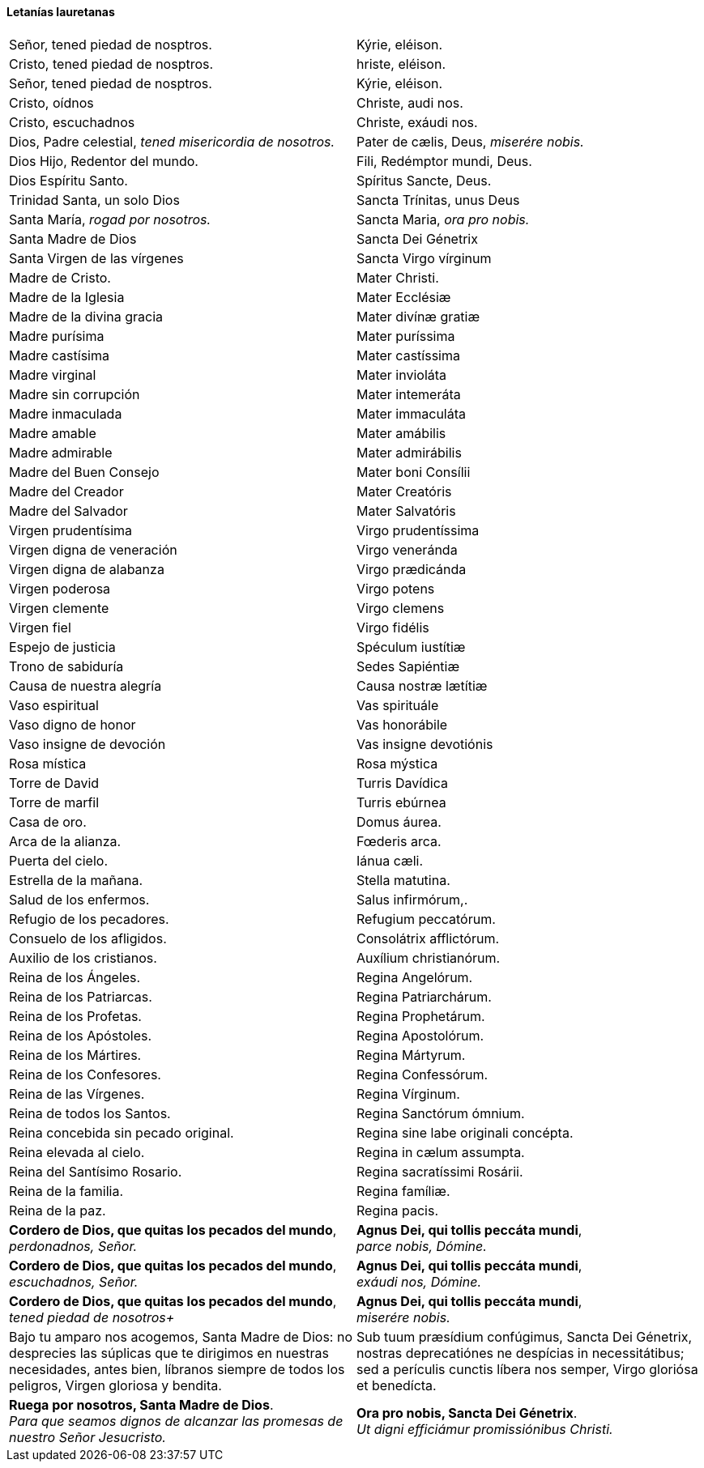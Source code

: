 [[letanias]]
==== Letanías lauretanas

[cols="<,<", grid="none", frame="none"]
|===

| Señor, tened piedad de nosptros.
| Kýrie, eléison.

| Cristo, tened piedad de nosptros.
| hriste, eléison.

| Señor, tened piedad de nosptros.
| Kýrie, eléison.

| Cristo, oídnos
| Christe, audi nos.

| Cristo, escuchadnos
| Christe, exáudi nos.

| Dios, Padre celestial, _tened misericordia de nosotros._
| Pater de cælis, Deus, _miserére nobis._

| Dios Hijo, Redentor del mundo.
| Fili, Redémptor mundi, Deus.

| Dios Espíritu Santo.
| Spíritus Sancte, Deus.

| Trinidad Santa, un solo Dios
| Sancta Trínitas, unus Deus

| Santa María, _rogad por nosotros._
| Sancta Maria, _ora pro nobis._

| Santa Madre de Dios
| Sancta Dei Génetrix

| Santa Virgen de las vírgenes
| Sancta Virgo vírginum

| Madre de Cristo.
| Mater Christi.

| Madre de la Iglesia
| Mater Ecclésiæ

| Madre de la divina gracia
| Mater divínæ gratiæ

| Madre purísima
| Mater puríssima

| Madre castísima
| Mater castíssima

| Madre virginal
| Mater invioláta

| Madre sin corrupción
| Mater intemeráta

| Madre inmaculada
| Mater immaculáta

| Madre amable
| Mater amábilis

| Madre admirable
| Mater admirábilis

| Madre del Buen Consejo
| Mater boni Consílii

| Madre del Creador
| Mater Creatóris

| Madre del Salvador
| Mater Salvatóris

| Virgen pru­den­tísima
| Virgo pru­den­tíssima

| Virgen digna de veneración
| Virgo veneránda

| Virgen digna de alabanza
| Virgo prædicánda

| Virgen poderosa
| Virgo potens

| Virgen clemente
| Virgo clemens

| Virgen fiel
| Virgo fidélis

| Espejo de justicia
| Spéculum iustítiæ

| Trono de sabiduría
| Sedes Sapiéntiæ

| Causa de nuestra alegría
| Causa nostræ lætítiæ

| Vaso espiritual
| Vas spirituále

| Vaso digno de honor
| Vas honorábile

| Vaso insigne de devoción
| Vas insigne devotiónis

| Rosa mística
| Rosa mýstica

| Torre de David
| Turris Davídica

| Torre de marfil
| Turris ebúrnea

| Casa de oro. 
| Domus áurea.

| Arca de la alianza.
| Fœderis arca.

| Puerta del cielo.
| Iánua cæli.

| Estrella de la mañana.
| Stella matutina.

| Salud de los enfermos.
| Salus infirmórum,.

| Refugio de los pecadores.
| Refugium peccatórum.

| Consuelo de los afligidos.
| Consolátrix af­flic­tórum.

| Auxilio de los cristianos.
| Auxílium chris­tia­nórum.

| Reina de los Ángeles.
| Regina Angelórum.

| Reina de los Patriarcas.
| Regina Pa­triar­chárum.

| Reina de los Profetas.
| Regina Pro­phe­tárum.

| Reina de los Apóstoles.
| Regina Apos­to­lórum.

| Reina de los Mártires.
| Regina Mártyrum.

| Reina de los Confesores.
| Regina Con­fe­ssórum.

| Reina de las Vírgenes.
| Regina Vírginum.

| Reina de todos los Santos.
| Regina Sanctórum ómnium.

| Reina concebida sin pecado original.
| Regina sine labe originali concépta.

| Reina elevada al cielo.
| Regina in cælum assumpta.

| Reina del Santísimo Rosario.
| Regina sa­cra­tíssimi Rosárii.

| Reina de la familia.
| Regina famíliæ.

| Reina de la paz.
| Regina pacis.

| *Cordero de Dios, que quitas los pecados del mundo*, +
_perdonadnos, Señor._
| *Agnus Dei, qui tollis peccáta mundi*, +
_parce nobis, Dómine._

| *Cordero de Dios, que quitas los pecados del mundo*, +
_escuchadnos, Señor._
| *Agnus Dei, qui tollis peccáta mundi*, +
_exáudi nos, Dómine._

| *Cordero de Dios, que quitas los pecados del mundo*, +
_tened piedad de nosotros+_
| *Agnus Dei, qui tollis peccáta mundi*, +
_miserére nobis._

| Bajo tu amparo nos acogemos, Santa Madre de Dios: no desprecies las súplicas que te dirigimos en nuestras necesidades, antes bien, líbranos siempre de todos los peligros, Virgen gloriosa y bendita.
| Sub tuum præsídium confúgimus, Sancta Dei Génetrix, nostras de­pre­ca­tiónes ne despícias in ne­ces­si­tátibus; sed a perículis cunctis líbera nos semper, Virgo gloriósa et benedícta.

| *Ruega por nosotros, Santa Madre de Dios*. +
_Para que seamos dignos de alcanzar las promesas de nuestro Señor Jesucristo._
| *Ora pro nobis, Sancta Dei Génetrix*. +
_Ut digni efficiámur pro­mi­ssiónibus Christi._

|=== 
